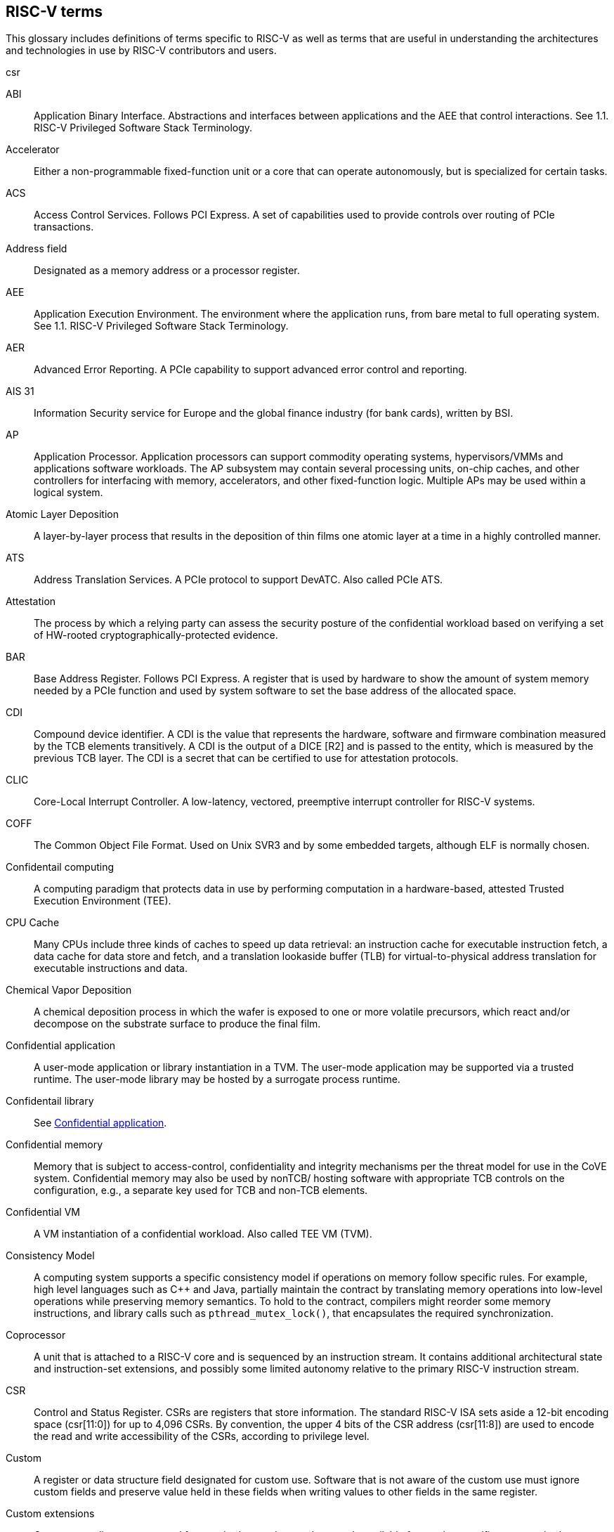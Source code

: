 [[glossary]]
== RISC-V terms

This glossary includes definitions of terms specific to RISC-V as well as terms that are useful in understanding the architectures and technologies in use by RISC-V contributors and users.

csr

[glossary]
[[ABI]]ABI:: Application Binary Interface. Abstractions and interfaces between applications and the AEE that control interactions. See 1.1. RISC-V Privileged Software Stack Terminology.

[[accelerator]]Accelerator:: Either a non-programmable fixed-function unit or a core that can operate autonomously, but is specialized for certain tasks.

[[ACS]]ACS:: Access Control Services. Follows PCI Express. A set of capabilities used to provide controls over routing of PCIe transactions.

[[Addressfield]]Address field:: Designated as a memory address or a processor register.


[[AEE]]AEE:: Application Execution Environment. The environment where the application runs, from bare metal to full operating system. See 1.1. RISC-V Privileged Software Stack Terminology.

[[AER]]AER:: Advanced Error Reporting. A PCIe capability to support advanced error control and reporting.

[[AIS31]]AIS 31:: Information Security service for Europe and the global finance industry (for bank cards), written by BSI.

[[AP]]AP:: Application Processor. Application processors can support commodity operating systems, hypervisors/VMMs and applications software workloads. The AP subsystem may contain several processing units, on-chip caches, and other controllers for interfacing with memory, accelerators, and other fixed-function logic. Multiple APs may be used within a logical system.

[[AtomicLD]]Atomic Layer Deposition:: A layer-by-layer process that results in the deposition of thin films one atomic layer at a time in a highly controlled manner.

[[ATS]]ATS:: Address Translation Services. A PCIe protocol to support DevATC. Also called PCIe ATS.

[[Attestation]]Attestation:: The process by which a relying party can assess the security posture of the confidential workload based on verifying a set of HW-rooted cryptographically-protected evidence.

[[BAR]]BAR:: Base Address Register. Follows PCI Express. A register that is used by hardware to show the amount of system memory needed by a PCIe function and used by system software to set the base address of the allocated space.

[[CDI]]CDI:: Compound device identifier. A CDI is the value that represents the hardware, software and firmware combination measured by the TCB elements transitively. A CDI is the output of a DICE [R2] and is passed to the entity, which is measured by the previous TCB layer. The CDI is a secret that can be certified to use for attestation protocols.

[[CLIC]]CLIC:: Core-Local Interrupt Controller. A low-latency, vectored, preemptive interrupt controller for RISC-V systems.

[[COFF]]COFF:: The Common Object File Format. Used on Unix SVR3 and by some
embedded targets, although ELF is normally chosen.

[[confidentialComputing]]Confidentail computing:: A computing paradigm that protects data in use by performing computation in a hardware-based, attested Trusted Execution Environment (TEE).

[[CPUCache]]CPU Cache:: Many CPUs include three kinds of caches to speed up data retrieval: an instruction cache for executable instruction fetch, a data cache for data store and fetch, and a translation lookaside buffer (TLB) for virtual-to-physical address translation for executable instructions and data.

[[ChemicalVD]]Chemical Vapor Deposition:: A chemical deposition process in which the wafer is exposed to one or more volatile precursors, which react and/or decompose on the substrate surface to produce the final film.

[[conapp]]Confidential application:: A user-mode application or library instantiation in a TVM. The user-mode application may be supported via a trusted runtime. The user-mode library may be hosted by a surrogate process runtime.

[[conlib]]Confidentail library:: See <<conapp>>.

[[conmem]]Confidential memory:: Memory that is subject to access-control, confidentiality and integrity mechanisms per the threat model for use in the CoVE system. Confidential memory may also be used by nonTCB/ hosting software with appropriate TCB controls on the configuration, e.g., a separate key used for TCB and non-TCB elements.

[[convm]]Confidential VM:: A VM instantiation of a confidential workload. Also called TEE VM (TVM).

[[consistencymodel]]Consistency Model:: A computing system supports a specific consistency model if operations on memory follow specific rules. For example, high level languages such as C++ and Java, partially maintain the contract by translating memory operations into low-level operations while preserving memory semantics. To hold to the contract, compilers might reorder some memory instructions, and library calls such as `pthread_mutex_lock()`, that encapsulates the required synchronization.

[[coprocessor]]Coprocessor:: A unit that is attached to a RISC-V core and is  sequenced by an instruction stream. It contains additional architectural state and instruction-set extensions, and possibly some limited autonomy relative to the primary RISC-V instruction stream.

[[CSR]]CSR:: Control and Status Register. CSRs are registers that store information. The standard RISC-V ISA sets aside a 12-bit encoding space (csr[11:0]) for up to 4,096 CSRs. By convention, the upper 4 bits of the CSR address (csr[11:8]) are used to encode the read and write accessibility of the CSRs, according to privilege level.

[[custom]]Custom:: A register or data structure field designated for custom use. Software that is not aware of the custom use must ignore custom fields and preserve value held in these fields when writing values to other fields in the same register.

[[customextension]]Custom extensions:: Custom encodings are not used for standard extensions and are made available for vendor-specific non-standard extensions. See 1.3. RISC-V ISA Overview in Unprivileged.

[[D]]D:: Debug mode. Provides access to more than M mode. This mode is used to debug implementations.

[[DC]]DC:: Device Context. A hardware representation of state that identifies a device and the VM where the device is assigned.

[[DDI]]DDI:: Device Directory Index. A sub-field of the unique device identifier used as a index into a leaf or non-leaf DDT structure.

[[DDT]]DDT:: Device Directory Table. A radix-tree structure that is traversed by using the
unique device identifier to locate the Device Context structure.

[[deviceID]]Device ID:: An identification number that is up to 24-bits to identify the source of a DMA or interrupt request. For PCIe devices this is the routing identifier (RID).

[[DevATC]]DevATC:: Device Address Translation Cache. An address translation cache at the device.

[[DIMM]]DIMM:: Dual-In-line Memory Module. A packaging arrangement of memory devices on a socketable substrate.

[[DMTF]]DMTF:: Distributed Management Task Force. Industry association for promoting systems management and interoperability.

[[dynamicobject]]Dynamic object:: Another name for an ELF shared library.

[[ECAM]]ECAM:: Enhanced Configuration Access Method. Follows PCI Express. A mechanism to allow addressing of Configuration Registers for PCIe functions. In addition to the PCI Express Base Specification, see the detailed requirements in this document.

[[ECOFF]]ECOFF:: Extended Common Object File Format. Used on Alpha Digital Unix (formerly OSF/1), as well as Ultrix and Irix 4. A variant of COFF.

[[EP]]EP:: Error/poisoned. Follows PCI Express. Also called Data Poisoning. EP is an error flag that accompanies data in some PCIe transactions to indicate the data is known to contain an error. Defined in PCI Express Base Specification 6.0 section 2.7.2. Unless otherwise blocked, the poison associated with the data must continue to propagate in the SoC internal interconnect.

[[ES]]ES:: Entropy Source. An input or a measured characteristic that supplies random bits for an I/O device on a computer, usually used to supply bits that an attacker cannot know, as part of security.

[[executable]]Executable:: A program, with instructions and symbols, and perhaps dynamic linking information. Normally produced by a linker.

[[extension]]Extension:: An instructon set that adds customization and specialization to each base integer ISA. An extension is categorized as Standard, Custom, or Non-conforming. 

[[FFH]]FFH:: Functional Fixed Hardware, as it pertains to ACPI.

[[flipflop]]Flip-flop:: Electronic circuitry with two stable states for storing binary data. Data that is stored in a flip-flop is changed by applying specific inputs. Both flip-flops and latches are building blocks that are used in digital computing.

[[FSM]]FSM:: Finite-State Machine. An abstract machine that can be in exactly one of a finite number of states at any time.

[[GPA]]GPA:: Guest Physical Address. An address in the virtualized physical memory space of a virtual machine.

[[GSCID]]GSCID:: Guest soft-context identifier. An identification number used by software to uniquely identify a collection of devices assigned to a virtual machine. An IOMMU might tag IOATC entries with the GSCID. Device contexts programmed with the same GSCID must also be programmed with identical second-stage page tables.

[[guest]]Guest:: Software in a virtual machine.

[[HART]]HART:: An abstraction of a hardware thread that captures the important aspects of a real hardware thread for the purposes of defining the RISC-V specifications. In particular, a hart is the agent that executes instructions within an execution context.

[[HBI]]HBI:: Hypervisor Binary Interface. An interface for hypervisors to connect the HEE, isolating the hypervisor from details ofthe hardware platform. See 1.1. RISC-V Privileged Software Stack Terminology.

[[hcounteren]]hcounteren:: Hypervisor Counter-enable register.

[[hedeleg]]hedeleg:: Hypervisor Trap Delegation register. Also `hideleg`.

[[HEE]]HEE:: Hypervisor execution environment. The environment that runs the hypervisor. See 1.1. RISC-V Privileged Software Stack Terminology.

[[heirarchyid]]Hierarchy ID:: An identifier of a PCIe Hierarchy within which the Requester IDs are unique. Follows PCI Express. Also called Segment ID.

[[hgatp]]hgatp:: Hypervisor Guest Address Translation and Protection register.

[[hideleg]]hideleg:: Hypervisor Trap Delegation register. Also `hedeleg`.

[[horizontaltrap]]Horizontal trap:: A trap that stays at the current priviledge mode when triggered.

[[hostbridge]]Host Bridge:: Part of a SoC that connects host CPUs and memory to PCIe root ports, RCiEP, and non-PCIe devices integrated in the SoC. The host bridge is placed between the device(s) and the platform interconnect to process DMA transactions. IO Devices may perform DMA transactions using IO Virtual Addresses (VA, GVA or GPA). The host bridge invokes the associated IOMMU to translate the IOVA to Supervisor Physical Addresses (SPA). Also called IO Bridge.

[[hostsoft]]Host Software:: All software elements including type-1 or type-2 HS-mode VMM and OS; U-mode user-space VMM tools; ordinary VMs hosted by the VMM that emulate devices. The hosting platform is typically a multi-tenant platform that hosts multiple mutually distrusting software owned by different tenants

[[HPC]]HPC:: High-performance Computing. HPC refers to the use of parallel processing techniques to solve complex computational problems. It enables faster data processing and simulation by leveraging multiple processors or servers. 

[[hypervisor]]Hypervisor:: A software entity that controls virtualization.

[[IALIGN]]IALIGN:: Refers to the instruction-address alignment constraint
that the implementation enforces. Measured in bits.

[[ICF]]ICF:: Indentical Code Folding. ICF is an optimization to reduce output size by merging read-only sections by not only their names but by their contents. If two read-only sections happen to have the same metadata , actual contents and relocations, they are merged by ICF. It is known as an effective technique, and it usually reduces C++ program's size by a few percent or more.

[[IDsync]]ID Synchronization:: The mechanisms by which code generated on a core (e.g., by a JIT compiler) is made visible to other cores.

[[IEEE754]]IEEE 754:: A technical standard for floating-point arithmetic established in 1985 by the Institute of Electrical and Electronics Engineers.

[[IIRC]]IIRC:: The International Integrated Reporting Council, previously the International Integrated Reporting Committee), was formed in August 2010 and aims to create a globally accepted framework for a process that results in communications by an organization about value creation over time.

[[ILEN]]ILEN:: Refers to the maximum instruction length supported by an
implementation. ILEN is a multiple of IALIGN and measured in bits.

[[imagebase]]Image base:: An image base is the fixed address that Windows executables or DLLs  are linked against. Default image bases are 0x140000000 for executables and 0x18000000 for DLLs. For example, a executable is created, it is loaded at address 0x140000000 by the loader.

[[instructionencodingspace]]Instruction encoding space:: A number of instruction bits within which a base ISA or ISA extension is encoded. Divided into three separate spaces: Standard, Reserved, and Custom.

[[IOATC]]IOATC:: IOMMU Address Translation Cache. A cache in IOMMU that caches data structures that are used for address translations.

[[iobridge]]IO Bridge:: Part of a SoC that connects host CPUs and memory to PCIe root ports, RCiEP, and non-PCIe devices integrated in the SoC. The host bridge is placed between the device(s) and the platform interconnect to process DMA transactions. IO Devices may perform DMA transactions using IO Virtual Addresses (VA, GVA or GPA). The host bridge invokes the associated IOMMU to translate the IOVA to Supervisor Physical Addresses (SPA). Also called Host Bridge.

[[IOVA]]IOVA:: I/O Virtual Address. Virtual address for DMA by devices.

[[IRC]]IRC:: Internet Relay Chat. A protocol is for use with text based conferencing; the simplest client being any socket program capable of connecting to the server. See https://tools.ietf.org/html/rfc2812[Internet Relay Chat].

[[ISA]]ISA:: Instruction set architecture. Programmer visible state that represence the boundary between hardware and software. Includes operations on that state.

[[instructionset]]Instruction Set:: A group of commands for a CPU in machine language that refers to all possible instructions for a CPU, or a subset of instructions to enhance its performance in specific situations.

[[latch]]Latch:: A circuit with two stable states that is used to store state information, known as a bi-stable multivibrator.

[[LMA]]LMA:: Load Memory Address. The address of a section when the section is loaded. Compare with VMA.

[[LRSR]]LR/SC:: Load Reserve/Store Conditional, also LL/SC. A pair of instructions that is used in multithreading to achieve synchronization. Load-link returns the current value of a memory location, while a subsequent store-conditional to the same memory location stores a new value only if updates did not occur to that location since the load-link. Together, these implement a lock-free atomic read-modify-write operation.

[[LSA]]LSA:: Load Store Architecture. A design that is architecturally neutral and that uses bit patterns in IEEE 754 floating-point to speed sign extension in ways that simplify the multiplexers in a CPU, by placing most-significant bits at a fixed location.

[[M]]M:: Machine Mode. A boot mode that allows access to the most trusted code. This mode is required in all RISC-V implementations. Also called M-mode. See 1.2. Privilege Levels.

[[MCTP]]MCTP:: Management Component Transport Protocol used for communication between components of a platform management system. Follows DMTF Standard. 

[[MIPS]]MIPS:: Microprocessor without Interlocked Pipelined Stages. A reduced instruction set computer (RISC) instruction set architecture developed by MIPS Computer Systems, now MIPS Technologies, based in the United States, that influenced later RISC architectures.

[[MODE]]MODE:: A field within an instruction or instruction set that specifies the way the operand or the effective address is determined.

[[NIST]]NIST:: National Institute of STandards. This institute maintains a set of time and measurement, and cryptographic standards for the USA, including inch.

[[nonISA]]Non-ISA:: Non-Standard Extension. Non-standard extensions are either custom extensions that use only custom encodings or non-conforming extensions that use any standard or reserved encoding. See 1.3. RISC-V ISA Overview in Unprivileged.

[[nonprefetch]]Non-prefetchable:: Follows PCI Express. Defines the property of the memory space used by a device. For details, see the PCIe Base Specification. Broadly, non-prefetchable space covers any locations where reads have side effects or where writes cannot be merged.

[[objectfile]]Object file:: A binary file including machine instructions, symbols, and relocation information. Normally produced by an assembler.

[[objectfileformat]]Object file format:: The format of an object file.  Typically object files and executables for a specific system are in the same format, although executables do not contain any relocation information.

[[OCF]]OCF:: Operation Code Field. Specifies the operation to be performed.

[[opcode]]Opcode:: Operation code. Machine language instruction that specifies the operation to be performed.

[[oslevelsb]]OS-level Sandboxing:: A form of sandboxing implemented by the pointer masking proposal. There is no guarantee that sandboxed code cannot modify the pointer mask and therefore, the sandbox does not allow modifying pointer masks in user mode.

[[P2P]]P2P:: Peer-to-peer. Follows PCI Express. Transfer of data directly from one device to another. If the devices are under different PCIe Root Ports or are internal to the SoC this may involve data movement across the SoC internal interconnect.

[[pagefault]]Page fault:: A type of exception raised by computer hardware when a running program accesses a memory page that is not currently mapped by the memory management unit (MMU) into the virtual address space of a process.

[[PASID]]PASID:: Process Address Space Identifier. Identifies the address space of a process. The PASID value is provided in the PASID TLP prefix of the request.

[[PCIeATS]]PCIe ATS:: Peripheral Component Interconnect Express Address Translation Services. A PCIe protocol to support DevATC. Also called ATS.

[[PDI]]PDI:: Process-directory-index. A sub field of the unique process identifier used to index into a leaf or non-leaf PDT structure.

[[PDT]]PDT:: Process-directory-table. A radix tree data structure traversed using the unique Process identifier to locate the process context structure.

[[PE]]PE:: The Portable Executable format. PE is the object file format used for Windows (specifically, Win32) object files. It is based closely on COFF, but has a few significant differences.

[[PEI]]PEI:: The Portable Executable Image format. PEI is the object file format used for Windows (specifically, Win32) executables. It is very similar to PE, but includes additional header information.

[[photolithography]]Photolithography:: In microprocessor manufacturing, a process of using light to transfer a geometric pattern from a photomask (also called an optical mask) pattern parts to a photosensitive substrate on a thin film (substrate or wafer). The process can also make use of chemical photoresist on the substrate.

[[platform]]Platform:: A System Platform is a set of features users can depend on working together that includes things such as ISA Profiles, software components, hardware system components, standardized hardware/software interfaces, and other features. Currently RISC-V has defined two Platform types: OS/A and M (naming TBD).

[[PLL]]PLL:: Phase-Locked Loop. A control system that generates anoutput signal whose phase is related to the phase of an input signal. PLLs are commonly used to perform clock synthesis.

[[PPO]]PPO:: Preserved Program Order. A strict sequential consistency that demands that operations be seen in the order in which they were issued.

[[PQC]]PQC:: Post-Quantum Cryptography. This standard is due to replace RSA and ECC in NIST cryptography [PQC] as well as military [NSA].

[[POSIX]]POSIX:: Portable Operating System Interface.

[[prefetch]]Prefetchable:: Follows PCI Express. Defines the property of the memory space used by a device. For details, see the PCIe Base Specification. Broadly, non-prefetchable space covers any locations where reads have side effects or where writes cannot be merged.

[[PRI]]PRI:: Page Request Interface. A PCIe protocol that enables devices to requeprist OS memory manager services to make pages resident.

[[privileged]]Privileged:: Includes machine and supervisor mode. Privileged provides security isolation and reduces code defects because code does not have to check for illegal values. Privileged contains state, is used primarily to run applications and can be used to debug implementations. It defines CSR address space and content trap when taken increases privilege mode (say from U to S) trap when taken stays at the current privilege mode access more than even M mode. Its addresses reserved in ISA. address includes highest mode that access the CSR and if it is `r/w/rw/none` preserve bits already there when you change a field.

[[processID]]Process ID:: An identification number that is up to 20-bits to identify a process. context. For PCIe devices this is the PASID.

[[profile]]Profile:: (ISA Profile) a set of extensions (instructions, state and behaviors) that users can depend on working together. Extensions are either required, optional, unsupported, or incompatible. RISC-V has defined two Profile types: Application (RVAyy)--appropriate for Linux-class and other embedded designs with more sophisticated ISA needs--and Micro-controller (RVMyy)--appropriate for cost-sensitive application-optimized embedded designs running bare-metal or simple RTOS environments.

[[PSCID]]PSCID:: Process soft-context identifier. An identification number used by software to identify a unique address space. The IOMMU may tag IOATC entries with PSCID.

[[pseudoinstructions]]Psuedo instructions:: In support of a core design goal for RISC-V ISAs--high performance--pseudo instructions often include special commands to the assembler. The use of pseudo instructions supports a policy of keeping the instruction set as small as possible, while supporting optimization and adding clarity to software programming. For example, the use of a pseudo instruction enables loading into memory with a 32-bit offset (called big) that is not directly available, because only 16-bit offsets are permitted.

[[PTE]]PTE:: Page Table Entry. An entry in the data structure used by virtual memory in the operating system to store the mapping between both virtual addresses and physical addresses, that enables access data in memory.

[[PTEP]]PTEP:: Parallel Telemetry Processor. A high- speed virtual processor architecture.

[[PTG2]]PTG.2:: A physical random number generator class defined in AIS 31/CC.

[[QEMU]]QEMU:: Quick EMUlator. QEMU is a free and open-source emulator and virtualizer that can perform hardware virtualization.

[[QOS]]QOS:: Quality of Service. Defined as the minimal end-to-end performance that is guaranteed in advance by a service level agreement (SLA) to a workload.

[[RCiEP]]RCiEP:: Root Complex Integrated Endpoint. Follows PCI Express. An internal peripheral that enumerates and behaves as specified in the PCIe standard.

[[RCEC]]RCEC:: Root Complex Event Collector. A block for collecting errors and PME messages in a standard way from various internal peripherals. Follows PCI Express.

[[relyparty]]Relying party:: An entity that depends on the validity of information about another entity, typically for purposes of authorization 

[[RID]]RID:: Requester ID. Follows PCI Express. An identifier that uniquely identifies the requester within a PCIe Hierarchy. Needs to be extended with a Hierarchy ID to ensure it is unique across the platform.

[[RC]]RC:: Root Comple. Follows PCI Express. Part of the SoC that includes the Host Bridge, Root Port, and RCiEP.

[[register]]Register:: A group of flip-flops with each flip-flop capable of storing one bit of information. The simplest register is one that consists of only flip-flops with no external gates.

[[relocation]]Relocations:: Information used by the linker to adjust section contents. Also called relocs.

[[relocs]]Relocs:: See Relocations.

[[reserved]]Reserved:: A register or data structure field that is reserved for future use. Reserved fields in data structures must be set to 0 by software. Software must ignore reserved fields in registers and preserve the value held in these fields when writing values to other fields in the same register.

[[RISC]]RISC:: Reduced Instruction Set Computer architecture. Information processing that uses any of a family of microprocessors that are designed to execute computing tasks with the simplest instructions in the shortest amount of time. RISC-based machines execute one instruction per clock cycle as opposed to CISC (Complex Instruction Set Computer) machines that can have special instructions as well as instructions that take more than one cycle to execute.

[[RO]]RO:: Read-only. Register bits are read-only and cannot be altered by software. Where explicitly defined, these bits are used to reflect changing hardware state, and as a result bit values can be observed to change at run time. If the optional feature that would Set the bits is not implemented, the bits must be hardwired to Zero

[[rocket]]Rocket:: Parameterized SoC generator written in Chisel, designed to helps tune the design under different performance, power, area constraints, and diverse technology nodes.

[[RoT]]RoT:: Root of trust. The isolated hardware or software subsystem with an immutable ROM firmware and isolated compute and memory elements that form the Trusted Compute Base (TCB) of a TEE system. The RoT manages cryptographic keys and other security critical functions such as system lifecycle and debug authorization. The RoT provides trusted services to other software on the platform such as verified boot, key provisioning, and management, security lifecycle management, sealed storage, device management, crypto services, attestation etc. The RoT may be an integrated or discrete element

[[RP]]RP:: Root Port. Follows PCI Express. A PCIe port in a Root Complex used to map a Hierarchy Domain using a PCI-PCI bridge.

[[RV]]RV:: Reliability Verification. A category of physical verification that helps ensure the robustness of a design by considering the context of schematic and layout information to perform user-definable checks against various electrical and physical design rules that reduce susceptibility to premature or catastrophic electrical failures, usually over time.

[[RVA]]RVA:: Relative Virtual Address. Windows executables or DLLs are not position-independent; they are linked against a fixed address called an image base. RVAs are offsets from an image base.

[[RVWMO]]RVWMO:: RISC-V Weak Memory Ordering. Default memory ordering model that loads return value written by latest store to the address of the later of in-program and memory order (see specifications for list of axiomatic and operational rules).

[[RW]]RW:: Read-Write. Register bits are read-write and are permitted to be either set or cleared by software to the desired state. If the optional feature that is associated with the bits is not implemented, the bits are permitted to be hardwired to zero (0).

[[RW1C]]RW1C:: Read-Write-1-to-clear status. Register bits that indicate status when read. A set bit indicates a status event that is Cleared by writing a 1b. Writing a 0b to RW1C bits has no effect. If the optional feature that sets the bit is not implemented, the bit must be read-only and hardwired to zero (0).

[[RW1S]]RW1S:: Read-Write-1-to-set. Register bits that indicate status when read. The bit can be set by writing 1b. Writing a 0b to RW1S bits has no effect. If the optional feature that introduces the bit is not implemented, the bit must be read-only and hardwired to zero (0).

[[S]]S:: Supervisor mode. The boot mode that provides support for operating systems, such as Linux. Also called S-mode. See 1.2. Privilege Levels.

[[satp]]satp:: Supervisor Address Translation and Protection. XLEN-bit read/write register that controls supervisor-mode address translation and protection and holds the physical page number (PPN) of the root page table--an address space identifer (ASID) that facilitates address-translation fences
on a per-address-space basis, and the MODE field, which selects the current address-translation scheme.

[[SysBI]]SBI:: System Binary Interface. SBI abstracts the interfaces that are required to run operating systems.

[[SuperBI]]SBI:: Supervisor Binary Interface. The interface that connects the operating system with the supervisor execution environment (SEE). See 1.1. RISC-V Privileged Software Stack Terminology.

[[scala]]Scala:: A statically-typed, general-purpose programming language that supports both object-oriented programming and functional programming. Designed to be concise, Scala's design aims to address criticisms of Java, and it provides language interoperability with Java so that libraries written in either language can be referenced directly in both Scala and Java code. Scala source code can be compiled to Java bytecode and run on a Java virtual machine (JVM).

[[section]]Section:: Sections make up object files and executables and contain optional data and relocation information.

[[SEE]]SEE:: Supervisor Execution Environment. An environment where the operating systems run, which can be BIOS style interfaces, although it is not required. See 1.1. RISC-V Privileged Software Stack Terminology.

[[segmentID]]Segment ID:: An identifier of a PCIe Hierarchy within which the Requester IDs are unique. Also called Hierarchy ID.

[[segfault]]Segmentation fault:: A failure condition caused by a memory access violation in hardware operating with memory protection. The fault process notifies the operating system (OS) that software has attempted to access a restricted area of memory.

[[SFENCE]]SFENCE:: Store fence. A store fence orders the processor execution, releative to all memory stores. See 10.2.1 Supervisor Memory-Management Fence Instruction in the Priv ISA manual.

[[SHA]]SHA:: Secure Hash Algorithms. A family of cryptographic hash functions published by the National Institute of Standards and Technology as a U.S. Federal Information Processing Standard that started with what is now known as SHA-0, a retronym used for the original (1993) 160-bit hash function published under the name "SHA".

[[sharedlibrary]]Shared library:: A library of functions that can be used by many executables without requiring a link into each executable. There are several different implementations of shared libraries, each having slightly different features.

[[SP800900]]SP 800 90B:: Used in military and US government random security evaluations, written by NIST.

[[SPA]]SPA:: Supervisor Physical Address. Physical address used to to access memory and memory-mapped resources.

[[SPDM]]SPDM:: Security Protocols and Data Models. Follows DMTF Standard. A standard for authentication, attestation and key exchange to assist in providing infrastructure security enablement.

[[srmcfg]]srmcfg: Supervisor Resource Management Configuration register.

[[standardextension]]Standard Extension:: A category of extensions that use only standard encodings, and do not conflict with each other in their uses of these encodings. See 1.3. RISC-V ISA Overview in Unprivileged.

[[stvec]]stvec:: Supervisor trap vector base register. This register contains trap vector configuration, base address, and mode.

[[SVN]]SVN:: Security version number. SVN is the meta-data about the Trusted Compute Base (TCB) components that conveys the security posture of the TCB. 

[[symbol]]Symbol:: A symbol is a name and an address. Each object file and executable has a list of symbols, often referred to as the symbol table. In addition, the symbol table contains additional information, such as the symbol type. Typically every global function and variable in a C program includes an associated symbol.

[[targetvector]]Target vector:: A set of functions which implement support for a particular object file format.

[[TAP]]TAP:: TVM attestation payload. TAP is a block of memory in a VM that TSM uses to perform local attestation as part of promoting a VM to a TVM.

[[TCB]]TCB:: Trusted Compute Base. TCB is the hardware, software, and firmware elements that are trustedby a relying party to protect the confidentiality and integrity of the relying parties' workload data and execution against a defined adversary model. In a system with separate processing elements within a package on a socket, the TCB boundary is the package. In a multi-socket system the Hardware TCB extends across the socket-tosocket interface, and is managed as one system TCB. The software TCB may also extends across multiple sockets.

[[TEE]]TEE:: Trusted Execution Environment. TEE is a set of hardware and software mechanisms that allow attestable creation and isolated execution
environment.

[[tenantsoft]]Tenant software:: All software elements owned and deployed by a tenant in a multi-tenant hosting environment. These elements include VS-mode guest kernel and VU-mode guest user-space software.

[[TLB]]TLB:: Translation Lookaside Buffer. A memory buffer that enhances speed in retrieving a value by storing a memory address.

[[TRNG]]TRNG:: True Random Number Generator. Also known as HRNG, or Hardware Random Number Generator. A device that generates random numbers from a physical process, rather than by means of an algorithm. Such devices are often based on microscopic phenomena that generate low-level, statistically random "noise" signals, like thermal noise, the photoelectric effect involving a beam splitter, and other quantum phenomena.

[[TSM]]TSM:: TEE security manager. TSM is a software module that enforces TEE security guarantees on a platform. It acts as the trusted intermediary between the VMM and the TVM.

[[U]]U:: User mode. The boot mode that runs the application code. Part of Unprivileged. Also called U-mode. See 1.2. Privilege Levels.

[[unprivileged]]Unpriveleged:: Unprivileged instructions are those that are generally usable in all privilege modes in all privileged architectures, though behavior can vary, depending on the specific privilege mode and privilege architecture.

[[UR]]UR:: Error returns to an access made to a PCIe hierarchy.

[[userlevelsb]]User level sandboxing:: A form of sandboxing that can be implemented by the pointer masking proposal where runtime and sandboxed code all run within the user mode and the sandboxed code was checked by the runtime to be unable to change pointer masks.

[[virtualtraps]]Virtical traps:: A trap that increases privilege mode when triggered. For example, increasing from U to S.

[[VM]]VM:: Virtual Machine. An efficient, isolated duplicate of a physical computer system.

[[VMAdd]]Virtual Memory Address. The address of a section when an executable is run. See also LMA.

[[VMM]]VMM:: Virtual Machine Monitor. Also referred to as hypervisor.

[[VS]]VS:: Virtual Supervisor. Supervisor privilege in virtualization mode.

[[WriteARL]]WARL:: Write Any Read Legal. Attribute of a register field that is defined for only a subset of bit encodings, but allows any value to be written while guaranteeing to return a legal value whenever read.

[[WLRL]]WLRL:: Write Legal Read Legal. Check on writes, but no exception is required. The value that is read back for illegal written values is deterministic, but up to implementation.

[[WPRI]]WPRI:: Write Preserve Read Ignore. Attribute of a register field that is reserved for future use.

[[XCOFF]]XCOFF:: The eXtended Common Object File Format that is used on AIX operating systems. XCOFF is variant of COFF, with a completely different symbol table implementation.

[[XLEN]]XLEN:: Register width. The word is a reference to mathematical `X` and an abbreviation of the word "length."





